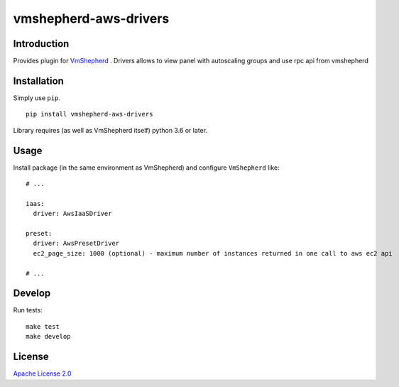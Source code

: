 vmshepherd-aws-drivers
======================

|image0|_ |image1|_

.. |image0| image:: https://api.travis-ci.com/DreamLab/vmshepherd-aws-drivers.svg?branch=master
.. _image0: https://travis-ci.com/DreamLab/vmshepherd-aws-drivers

.. |image1| image:: https://badge.fury.io/py/vmshepherd-aws-drivers.svg
.. _image1: https://badge.fury.io/py/vmshepherd-aws-drivers

Introduction
------------

Provides plugin for `VmShepherd <https://github.com/DreamLab/VmShepherd>`_ .
Drivers allows to view panel with autoscaling groups and use rpc api from vmshepherd


Installation
------------

Simply use ``pip``.

::

    pip install vmshepherd-aws-drivers

Library requires (as well as VmShepherd itself) python 3.6 or later.

Usage
-----

Install package (in the same environment as VmShepherd) and configure ``VmShepherd`` like:

::

    # ...

    iaas:
      driver: AwsIaaSDriver

    preset:
      driver: AwsPresetDriver
      ec2_page_size: 1000 (optional) - maximum number of instances returned in one call to aws ec2 api

    # ...



Develop
-------

Run tests:

::

    make test
    make develop


License
-------

`Apache License 2.0 <LICENSE>`_


